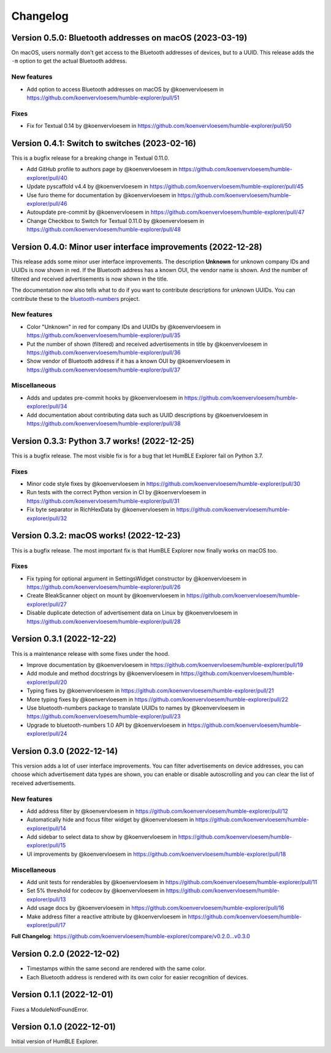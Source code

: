 =========
Changelog
=========

Version 0.5.0: Bluetooth addresses on macOS (2023-03-19)
========================================================

On macOS, users normally don't get access to the Bluetooth addresses of devices, but to a UUID. This release adds the ``-m`` option to get the actual Bluetooth address.

New features
------------

* Add option to access Bluetooth addresses on macOS by @koenvervloesem in https://github.com/koenvervloesem/humble-explorer/pull/51

Fixes
-----

* Fix for Textual 0.14 by @koenvervloesem in https://github.com/koenvervloesem/humble-explorer/pull/50

Version 0.4.1: Switch to switches (2023-02-16)
=============================================

This is a bugfix release for a breaking change in Textual 0.11.0.

* Add GitHub profile to authors page by @koenvervloesem in https://github.com/koenvervloesem/humble-explorer/pull/40
* Update pyscaffold v4.4 by @koenvervloesem in https://github.com/koenvervloesem/humble-explorer/pull/45
* Use furo theme for documentation by @koenvervloesem in https://github.com/koenvervloesem/humble-explorer/pull/46
* Autoupdate pre-commit by @koenvervloesem in https://github.com/koenvervloesem/humble-explorer/pull/47
* Change Checkbox to Switch for Textual 0.11.0 by @koenvervloesem in https://github.com/koenvervloesem/humble-explorer/pull/48

Version 0.4.0: Minor user interface improvements (2022-12-28)
=============================================================

This release adds some minor user interface improvements. The description **Unknown** for unknown company IDs and UUIDs is now shown in red. If the Bluetooth address has a known OUI, the vendor name is shown. And the number of filtered and received advertisements is now shown in the title.

The documentation now also tells what to do if you want to contribute descriptions for unknown UUIDs. You can contribute these to the `bluetooth-numbers <https://github.com/koenvervloesem/bluetooth-numbers>`_ project.

New features
------------

* Color "Unknown" in red for company IDs and UUIDs by @koenvervloesem in https://github.com/koenvervloesem/humble-explorer/pull/35
* Put the number of shown (filtered) and received advertisements in title by @koenvervloesem in https://github.com/koenvervloesem/humble-explorer/pull/36
* Show vendor of Bluetooth address if it has a known OUI by @koenvervloesem in https://github.com/koenvervloesem/humble-explorer/pull/37

Miscellaneous
-------------

* Adds and updates pre-commit hooks by @koenvervloesem in https://github.com/koenvervloesem/humble-explorer/pull/34
* Add documentation about contributing data such as UUID descriptions by @koenvervloesem in https://github.com/koenvervloesem/humble-explorer/pull/38

Version 0.3.3: Python 3.7 works! (2022-12-25)
=============================================

This is a bugfix release. The most visible fix is for a bug that let HumBLE Explorer fail on Python 3.7.

Fixes
-----

* Minor code style fixes by @koenvervloesem in https://github.com/koenvervloesem/humble-explorer/pull/30
* Run tests with the correct Python version in CI by @koenvervloesem in https://github.com/koenvervloesem/humble-explorer/pull/31
* Fix byte separator in RichHexData by @koenvervloesem in https://github.com/koenvervloesem/humble-explorer/pull/32

Version 0.3.2: macOS works! (2022-12-23)
========================================

This is a bugfix release. The most important fix is that HumBLE Explorer now finally works on macOS too.

Fixes
-----

* Fix typing for optional argument in SettingsWidget constructor by @koenvervloesem in https://github.com/koenvervloesem/humble-explorer/pull/26
* Create BleakScanner object on mount by @koenvervloesem in https://github.com/koenvervloesem/humble-explorer/pull/27
* Disable duplicate detection of advertisement data on Linux by @koenvervloesem in https://github.com/koenvervloesem/humble-explorer/pull/28

Version 0.3.1 (2022-12-22)
==========================

This is a maintenance release with some fixes under the hood.

* Improve documentation by @koenvervloesem in https://github.com/koenvervloesem/humble-explorer/pull/19
* Add module and method docstrings by @koenvervloesem in https://github.com/koenvervloesem/humble-explorer/pull/20
* Typing fixes by @koenvervloesem in https://github.com/koenvervloesem/humble-explorer/pull/21
* More typing fixes by @koenvervloesem in https://github.com/koenvervloesem/humble-explorer/pull/22
* Use bluetooth-numbers package to translate UUIDs to names by @koenvervloesem in https://github.com/koenvervloesem/humble-explorer/pull/23
* Upgrade to bluetooth-numbers 1.0 API by @koenvervloesem in https://github.com/koenvervloesem/humble-explorer/pull/24

Version 0.3.0 (2022-12-14)
==========================

This version adds a lot of user interface improvements. You can filter advertisements on device addresses, you can choose which advertisement data types are shown, you can enable or disable autoscrolling and you can clear the list of received advertisements.

New features
------------

* Add address filter by @koenvervloesem in https://github.com/koenvervloesem/humble-explorer/pull/12
* Automatically hide and focus filter widget by @koenvervloesem in https://github.com/koenvervloesem/humble-explorer/pull/14
* Add sidebar to select data to show by @koenvervloesem in https://github.com/koenvervloesem/humble-explorer/pull/15
* UI improvements by @koenvervloesem in https://github.com/koenvervloesem/humble-explorer/pull/18

Miscellaneous
-------------

* Add unit tests for renderables by @koenvervloesem in https://github.com/koenvervloesem/humble-explorer/pull/11
* Set 5% threshold for codecov by @koenvervloesem in https://github.com/koenvervloesem/humble-explorer/pull/13
* Add usage docs by @koenvervloesem in https://github.com/koenvervloesem/humble-explorer/pull/16
* Make address filter a reactive attribute by @koenvervloesem in https://github.com/koenvervloesem/humble-explorer/pull/17

**Full Changelog**: https://github.com/koenvervloesem/humble-explorer/compare/v0.2.0...v0.3.0

Version 0.2.0 (2022-12-02)
==========================

* Timestamps within the same second are rendered with the same color.
* Each Bluetooth address is rendered with its own color for easier recognition of devices.

Version 0.1.1 (2022-12-01)
==========================

Fixes a ModuleNotFoundError.

Version 0.1.0 (2022-12-01)
==========================

Initial version of HumBLE Explorer.
